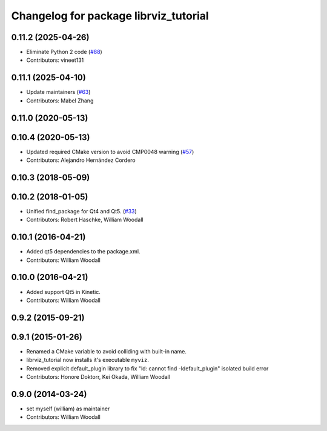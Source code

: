 ^^^^^^^^^^^^^^^^^^^^^^^^^^^^^^^^^^^^^^
Changelog for package librviz_tutorial
^^^^^^^^^^^^^^^^^^^^^^^^^^^^^^^^^^^^^^

0.11.2 (2025-04-26)
-------------------
* Eliminate Python 2 code (`#88 <https://github.com/ros-visualization/visualization_tutorials/issues/88>`_)
* Contributors: vineet131

0.11.1 (2025-04-10)
-------------------
* Update maintainers (`#63 <https://github.com/ros-visualization/visualization_tutorials/issues/63>`_)
* Contributors: Mabel Zhang

0.11.0 (2020-05-13)
-------------------

0.10.4 (2020-05-13)
-------------------
* Updated required CMake version to avoid CMP0048 warning (`#57 <https://github.com/ros-visualization/visualization_tutorials/issues/57>`_)
* Contributors: Alejandro Hernández Cordero

0.10.3 (2018-05-09)
-------------------

0.10.2 (2018-01-05)
-------------------
* Unified find_package for Qt4 and Qt5. (`#33 <https://github.com/ros-visualization/visualization_tutorials//issues/33>`_)
* Contributors: Robert Haschke, William Woodall

0.10.1 (2016-04-21)
-------------------
* Added qt5 dependencies to the package.xml.
* Contributors: William Woodall

0.10.0 (2016-04-21)
-------------------
* Added support Qt5 in Kinetic.
* Contributors: William Woodall

0.9.2 (2015-09-21)
------------------

0.9.1 (2015-01-26)
------------------
* Renamed a CMake variable to avoid colliding with built-in name.
* librviz_tutorial now installs it's executable ``myviz``.
* Removed explicit default_plugin library to fix "ld: cannot find -ldefault_plugin" isolated build error
* Contributors: Honore Doktorr, Kei Okada, William Woodall

0.9.0 (2014-03-24)
------------------
* set myself (william) as maintainer
* Contributors: William Woodall
